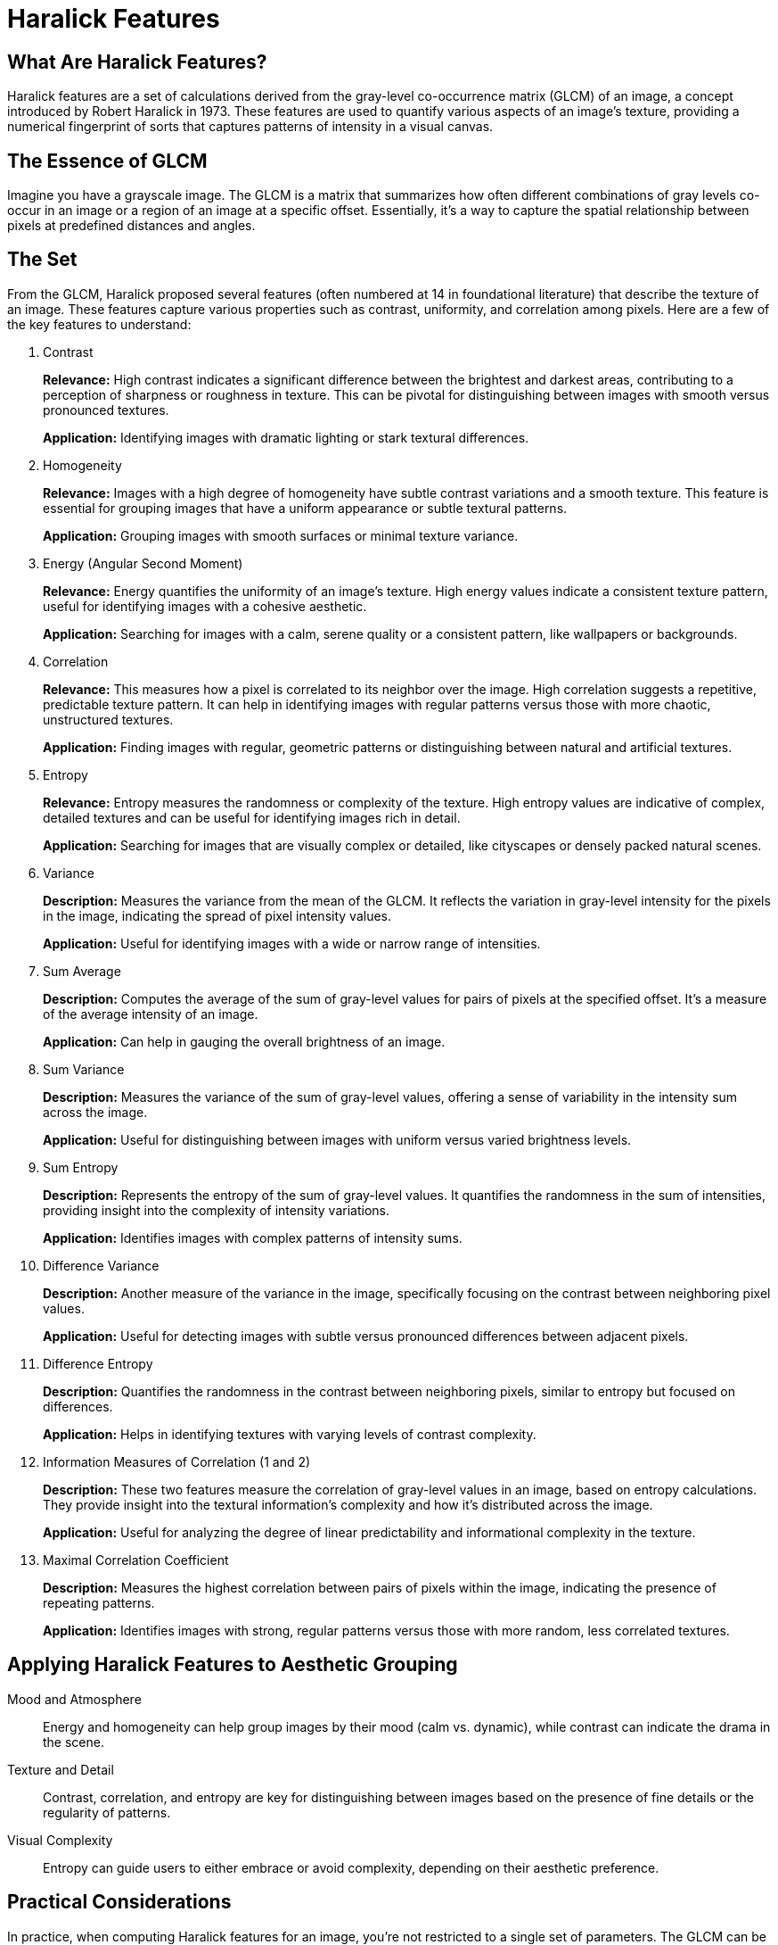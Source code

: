 = Haralick Features

== What Are Haralick Features?

Haralick features are a set of calculations derived from the gray-level co-occurrence matrix (GLCM) of an image, a concept introduced by Robert Haralick in 1973. These features are used to quantify various aspects of an image's texture, providing a numerical fingerprint of sorts that captures patterns of intensity in a visual canvas.

== The Essence of GLCM

Imagine you have a grayscale image. The GLCM is a matrix that summarizes how often different combinations of gray levels co-occur in an image or a region of an image at a specific offset. Essentially, it's a way to capture the spatial relationship between pixels at predefined distances and angles.

== The Set

From the GLCM, Haralick proposed several features (often numbered at 14 in foundational literature) that describe the texture of an image. These features capture various properties such as contrast, uniformity, and correlation among pixels. Here are a few of the key features to understand:

. Contrast
+
--
**Relevance:** High contrast indicates a significant difference between the brightest and darkest areas, contributing to a perception of sharpness or roughness in texture. This can be pivotal for distinguishing between images with smooth versus pronounced textures.

**Application:** Identifying images with dramatic lighting or stark textural differences.
--

. Homogeneity
+
--
**Relevance:** Images with a high degree of homogeneity have subtle contrast variations and a smooth texture. This feature is essential for grouping images that have a uniform appearance or subtle textural patterns.

**Application:** Grouping images with smooth surfaces or minimal texture variance.
--

. Energy (Angular Second Moment)
+
--
**Relevance:** Energy quantifies the uniformity of an image's texture. High energy values indicate a consistent texture pattern, useful for identifying images with a cohesive aesthetic.

**Application:** Searching for images with a calm, serene quality or a consistent pattern, like wallpapers or backgrounds.
--

. Correlation
+
--
**Relevance:** This measures how a pixel is correlated to its neighbor over the image. High correlation suggests a repetitive, predictable texture pattern. It can help in identifying images with regular patterns versus those with more chaotic, unstructured textures.

**Application:** Finding images with regular, geometric patterns or distinguishing between natural and artificial textures.
--

. Entropy
+
--
**Relevance:** Entropy measures the randomness or complexity of the texture. High entropy values are indicative of complex, detailed textures and can be useful for identifying images rich in detail.

**Application:** Searching for images that are visually complex or detailed, like cityscapes or densely packed natural scenes.
--

. Variance
+
--
**Description:** Measures the variance from the mean of the GLCM. It reflects the variation in gray-level intensity for the pixels in the image, indicating the spread of pixel intensity values.

**Application:** Useful for identifying images with a wide or narrow range of intensities.
--

. Sum Average
+
--
**Description:** Computes the average of the sum of gray-level values for pairs of pixels at the specified offset. It's a measure of the average intensity of an image.

**Application:** Can help in gauging the overall brightness of an image.
--

. Sum Variance
+
--
**Description:** Measures the variance of the sum of gray-level values, offering a sense of variability in the intensity sum across the image.

**Application:** Useful for distinguishing between images with uniform versus varied brightness levels.
--

. Sum Entropy
+
--
**Description:** Represents the entropy of the sum of gray-level values. It quantifies the randomness in the sum of intensities, providing insight into the complexity of intensity variations.

**Application:** Identifies images with complex patterns of intensity sums.
--

. Difference Variance
+
--
**Description:** Another measure of the variance in the image, specifically focusing on the contrast between neighboring pixel values.

**Application:** Useful for detecting images with subtle versus pronounced differences between adjacent pixels.
--

. Difference Entropy
+
--
**Description:** Quantifies the randomness in the contrast between neighboring pixels, similar to entropy but focused on differences.

**Application:** Helps in identifying textures with varying levels of contrast complexity.
--

. Information Measures of Correlation (1 and 2)
+
--
**Description:** These two features measure the correlation of gray-level values in an image, based on entropy calculations. They provide insight into the textural information's complexity and how it's distributed across the image.

**Application:** Useful for analyzing the degree of linear predictability and informational complexity in the texture.
--

. Maximal Correlation Coefficient
+
--
**Description:** Measures the highest correlation between pairs of pixels within the image, indicating the presence of repeating patterns.

**Application:** Identifies images with strong, regular patterns versus those with more random, less correlated textures.
--

== Applying Haralick Features to Aesthetic Grouping

Mood and Atmosphere:: Energy and homogeneity can help group images by their mood (calm vs. dynamic), while contrast can indicate the drama in the scene.
Texture and Detail:: Contrast, correlation, and entropy are key for distinguishing between images based on the presence of fine details or the regularity of patterns.
Visual Complexity:: Entropy can guide users to either embrace or avoid complexity, depending on their aesthetic preference.

== Practical Considerations

In practice, when computing Haralick features for an image, you're not restricted to a single set of parameters. The GLCM can be calculated over various distances and angles, and the Haralick features derived from each of these matrices. However, for simplicity and consistency, many applications choose a standard set of distances and angles, resulting in a fixed number of features per image.

== Understanding Haralick Features and Euclidean Distance

Haralick features, derived from the co-occurrence matrix of an image, encapsulate texture by examining the spatial relationship between pixels. These features include contrast, correlation, energy, and homogeneity, among others, each capturing different aspects of texture. When we compute Haralick features, we obtain a vector where each element represents one of these aspects.

The "distance" between two vectors of Haralick features essentially measures how dissimilar two textures are. By using the Euclidean distance, we quantify the overall difference between the textures represented by these feature vectors. A smaller distance indicates more similar textures, while a larger distance suggests greater dissimilarity.
